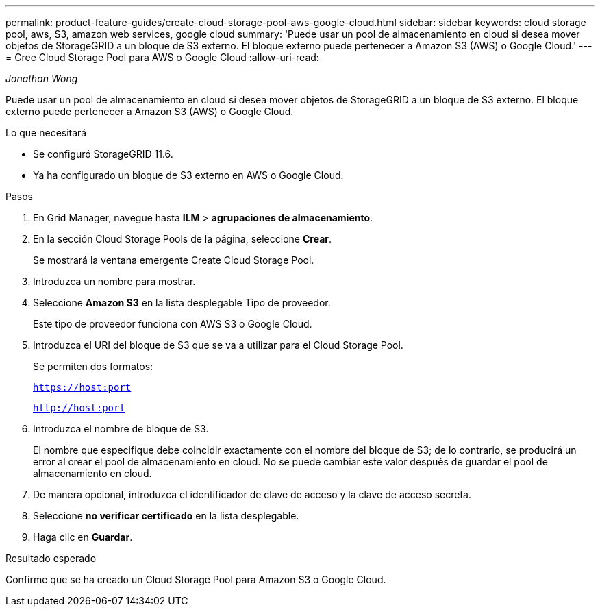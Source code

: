 ---
permalink: product-feature-guides/create-cloud-storage-pool-aws-google-cloud.html 
sidebar: sidebar 
keywords: cloud storage pool, aws, S3, amazon web services, google cloud 
summary: 'Puede usar un pool de almacenamiento en cloud si desea mover objetos de StorageGRID a un bloque de S3 externo. El bloque externo puede pertenecer a Amazon S3 (AWS) o Google Cloud.' 
---
= Cree Cloud Storage Pool para AWS o Google Cloud
:allow-uri-read: 


_Jonathan Wong_

[role="lead"]
Puede usar un pool de almacenamiento en cloud si desea mover objetos de StorageGRID a un bloque de S3 externo. El bloque externo puede pertenecer a Amazon S3 (AWS) o Google Cloud.

.Lo que necesitará
* Se configuró StorageGRID 11.6.
* Ya ha configurado un bloque de S3 externo en AWS o Google Cloud.


.Pasos
. En Grid Manager, navegue hasta *ILM* > *agrupaciones de almacenamiento*.
. En la sección Cloud Storage Pools de la página, seleccione *Crear*.
+
Se mostrará la ventana emergente Create Cloud Storage Pool.

. Introduzca un nombre para mostrar.
. Seleccione *Amazon S3* en la lista desplegable Tipo de proveedor.
+
Este tipo de proveedor funciona con AWS S3 o Google Cloud.

. Introduzca el URI del bloque de S3 que se va a utilizar para el Cloud Storage Pool.
+
Se permiten dos formatos:

+
`https://host:port`

+
`http://host:port`

. Introduzca el nombre de bloque de S3.
+
El nombre que especifique debe coincidir exactamente con el nombre del bloque de S3; de lo contrario, se producirá un error al crear el pool de almacenamiento en cloud. No se puede cambiar este valor después de guardar el pool de almacenamiento en cloud.

. De manera opcional, introduzca el identificador de clave de acceso y la clave de acceso secreta.
. Seleccione *no verificar certificado* en la lista desplegable.
. Haga clic en *Guardar*.


.Resultado esperado
Confirme que se ha creado un Cloud Storage Pool para Amazon S3 o Google Cloud.
